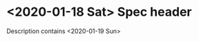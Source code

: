 * <2020-01-18 Sat> Spec header
  SCHEDULED: <2019-09-22 Sun>

  Description contains <2020-01-19 Sun>
